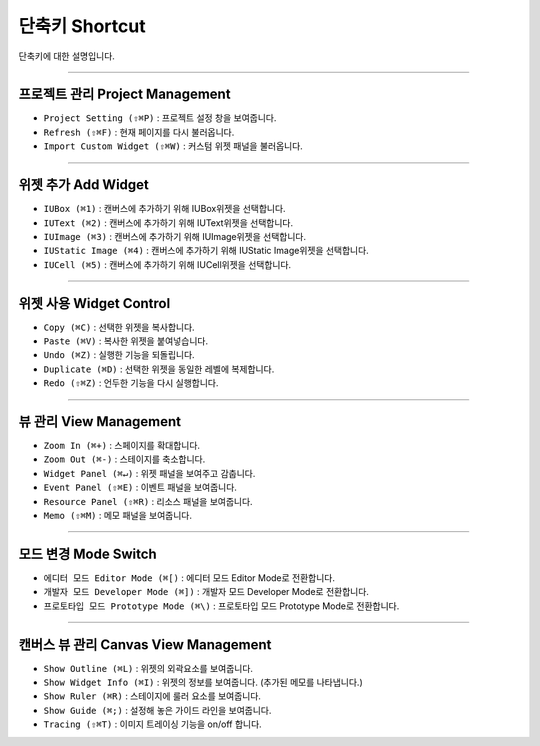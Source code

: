
단축키 Shortcut
=================

단축키에 대한 설명입니다.




----------


프로젝트 관리 Project Management
---------------------------------------

* ``Project Setting (⇧⌘P)`` : 프로젝트 설정 창을 보여줍니다.
* ``Refresh (⇧⌘F)`` : 현재 페이지를 다시 불러옵니다.
* ``Import Custom Widget (⇧⌘W)`` : 커스텀 위젯 패널을 불러옵니다.

----------


위젯 추가 Add Widget
---------------------

* ``IUBox (⌘1)`` : 캔버스에 추가하기 위해 IUBox위젯을 선택합니다.
* ``IUText (⌘2)`` : 캔버스에 추가하기 위해 IUText위젯을 선택합니다.
* ``IUImage (⌘3)`` : 캔버스에 추가하기 위해 IUImage위젯을 선택합니다.
* ``IUStatic Image (⌘4)`` : 캔버스에 추가하기 위해 IUStatic Image위젯을 선택합니다.
* ``IUCell (⌘5)`` : 캔버스에 추가하기 위해 IUCell위젯을 선택합니다.


----------


위젯 사용 Widget Control
-----------------------------

* ``Copy (⌘C)`` : 선택한 위젯을 복사합니다.
* ``Paste (⌘V)`` : 복사한 위젯을 붙여넣습니다.
* ``Undo (⌘Z)`` : 실행한 기능을 되돌립니다.
* ``Duplicate (⌘D)`` : 선택한 위젯을 동일한 레벨에 복제합니다.
* ``Redo (⇧⌘Z)`` : 언두한 기능을 다시 실행합니다.


----------


뷰 관리 View Management
---------------------------

* ``Zoom In (⌘+)`` : 스페이지를 확대합니다.
* ``Zoom Out (⌘-)`` : 스테이지를 축소합니다.
* ``Widget Panel (⌘↵)`` : 위젯 패널을 보여주고 감춥니다.
* ``Event Panel (⇧⌘E)`` : 이벤트 패널을 보여줍니다.
* ``Resource Panel (⇧⌘R)`` : 리소스 패널을 보여줍니다.
* ``Memo (⇧⌘M)`` : 메모 패널을 보여줍니다.


----------


모드 변경 Mode Switch
----------------------------

* ``에디터 모드 Editor Mode (⌘[)`` : 에디터 모드 Editor Mode로 전환합니다.
* ``개발자 모드 Developer Mode (⌘])`` : 개발자 모드 Developer Mode로 전환합니다.
* ``프로토타입 모드 Prototype Mode (⌘\)`` : 프로토타입 모드 Prototype Mode로 전환합니다.

----------



캔버스 뷰 관리 Canvas View Management
-------------------------------------------

* ``Show Outline (⌘L)`` : 위젯의 외곽요소를 보여줍니다.
* ``Show Widget Info (⌘I)`` : 위젯의 정보를 보여줍니다. (추가된 메모를 나타냅니다.)
* ``Show Ruler (⌘R)`` : 스테이지에 룰러 요소를 보여줍니다.
* ``Show Guide (⌘;)`` : 설정해 놓은 가이드 라인을 보여줍니다.
* ``Tracing (⇧⌘T)`` : 이미지 트레이싱 기능을 on/off 합니다.
